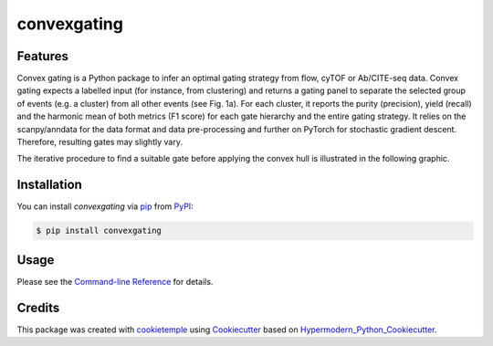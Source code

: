 convexgating
===========================

|PyPI| |Python Version| |License| |Read the Docs| |Build| |Tests| |Codecov| |pre-commit| |Black|

.. |PyPI| image:: https://img.shields.io/pypi/v/convexgating.svg
   :target: https://pypi.org/project/convexgating/
   :alt: PyPI
.. |Python Version| image:: https://img.shields.io/pypi/pyversions/convexgating
   :target: https://pypi.org/project/convexgating
   :alt: Python Version
.. |License| image:: https://img.shields.io/github/license/buettnerlab/convexgating
   :target: https://opensource.org/licenses/MIT
   :alt: License
.. |Read the Docs| image:: https://img.shields.io/readthedocs/convexgating/latest.svg?label=Read%20the%20Docs
   :target: https://convexgating.readthedocs.io/
   :alt: Read the documentation at https://convexgating.readthedocs.io/
.. |Build| image:: https://github.com/buettnerlab/convexgating/workflows/Build%20convexgating%20Package/badge.svg
   :target: https://github.com/buettnerlab/convexgating/actions?workflow=Package
   :alt: Build Package Status
.. |Tests| image:: https://github.com/buettnerlab/convexgating/workflows/Run%20convexgating%20Tests/badge.svg
   :target: https://github.com/buettnerlab/convexgating/actions?workflow=Tests
   :alt: Run Tests Status
.. |Codecov| image:: https://codecov.io/gh/buettnerlab/convexgating/branch/master/graph/badge.svg
   :target: https://codecov.io/gh/buettnerlab/convexgating
   :alt: Codecov
.. |pre-commit| image:: https://img.shields.io/badge/pre--commit-enabled-brightgreen?logo=pre-commit&logoColor=white
   :target: https://github.com/pre-commit/pre-commit
   :alt: pre-commit
.. |Black| image:: https://img.shields.io/badge/code%20style-black-000000.svg
   :target: https://github.com/psf/black
   :alt: Black


Features
--------

Convex gating is a Python package to infer an optimal gating strategy from flow, cyTOF or Ab/CITE-seq data. Convex gating expects a labelled input (for instance, from clustering) and returns a gating panel to separate the selected group of events (e.g. a cluster) from all other events (see Fig. 1a).
For each cluster, it reports the purity (precision), yield (recall) and the harmonic mean of both metrics (F1 score) for each gate hierarchy and the entire gating strategy. It relies on the scanpy/anndata for the data format and data pre-processing and further on PyTorch for stochastic gradient descent. Therefore, resulting gates may slightly vary.

.. image:: https://raw.githubusercontent.com/buettnerlab/convexgating/main/figures/fig1_v4.PNG
   :width: 800
   :alt: overview

The iterative procedure to find a suitable gate before applying the convex hull is illustrated in the following graphic.


.. image:: https://raw.githubusercontent.com/buettnerlab/convexgating/main/figures/fig_update_step_v5.png
   :width: 800
   :alt: Update


Installation
------------

You can install *convexgating* via pip_ from PyPI_:

.. code:: console

   $ pip install convexgating


Usage
-----

Please see the `Command-line Reference <Usage_>`_ for details.



Credits
-------

This package was created with cookietemple_ using Cookiecutter_ based on Hypermodern_Python_Cookiecutter_.

.. _cookietemple: https://cookietemple.com
.. _Cookiecutter: https://github.com/audreyr/cookiecutter
.. _PyPI: https://pypi.org/
.. _Hypermodern_Python_Cookiecutter: https://github.com/cjolowicz/cookiecutter-hypermodern-python
.. _pip: https://pip.pypa.io/
.. _Usage: https://convexgating.readthedocs.io/en/latest/usage.html
